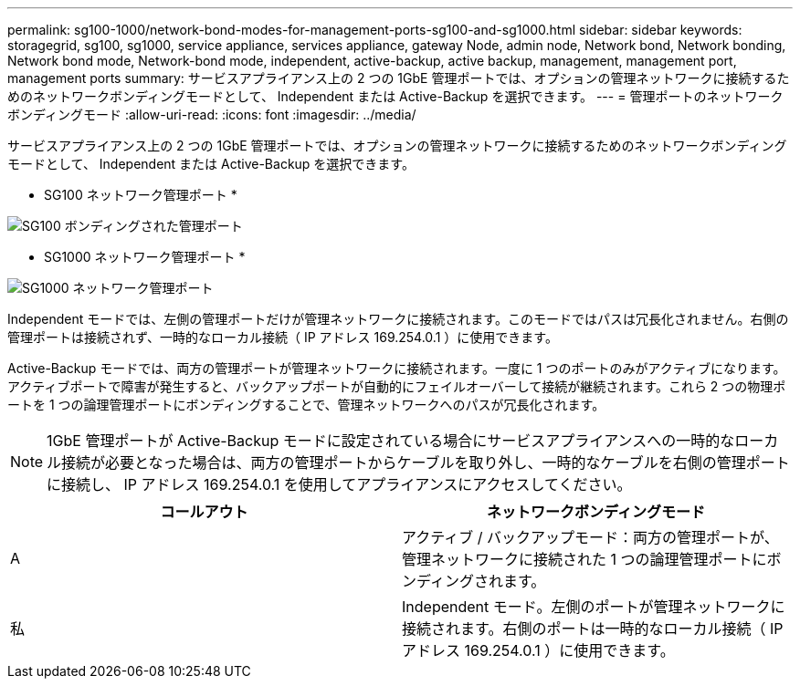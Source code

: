 ---
permalink: sg100-1000/network-bond-modes-for-management-ports-sg100-and-sg1000.html 
sidebar: sidebar 
keywords: storagegrid, sg100, sg1000, service appliance, services appliance, gateway Node, admin node, Network bond, Network bonding, Network bond mode, Network-bond mode, independent, active-backup, active backup, management, management port, management ports 
summary: サービスアプライアンス上の 2 つの 1GbE 管理ポートでは、オプションの管理ネットワークに接続するためのネットワークボンディングモードとして、 Independent または Active-Backup を選択できます。 
---
= 管理ポートのネットワークボンディングモード
:allow-uri-read: 
:icons: font
:imagesdir: ../media/


[role="lead"]
サービスアプライアンス上の 2 つの 1GbE 管理ポートでは、オプションの管理ネットワークに接続するためのネットワークボンディングモードとして、 Independent または Active-Backup を選択できます。

* SG100 ネットワーク管理ポート *

image::../media/sg100_bonded_management_ports.png[SG100 ボンディングされた管理ポート]

* SG1000 ネットワーク管理ポート *

image::../media/sg1000_bonded_management_ports.png[SG1000 ネットワーク管理ポート]

Independent モードでは、左側の管理ポートだけが管理ネットワークに接続されます。このモードではパスは冗長化されません。右側の管理ポートは接続されず、一時的なローカル接続（ IP アドレス 169.254.0.1 ）に使用できます。

Active-Backup モードでは、両方の管理ポートが管理ネットワークに接続されます。一度に 1 つのポートのみがアクティブになります。アクティブポートで障害が発生すると、バックアップポートが自動的にフェイルオーバーして接続が継続されます。これら 2 つの物理ポートを 1 つの論理管理ポートにボンディングすることで、管理ネットワークへのパスが冗長化されます。


NOTE: 1GbE 管理ポートが Active-Backup モードに設定されている場合にサービスアプライアンスへの一時的なローカル接続が必要となった場合は、両方の管理ポートからケーブルを取り外し、一時的なケーブルを右側の管理ポートに接続し、 IP アドレス 169.254.0.1 を使用してアプライアンスにアクセスしてください。

|===
| コールアウト | ネットワークボンディングモード 


 a| 
A
 a| 
アクティブ / バックアップモード：両方の管理ポートが、管理ネットワークに接続された 1 つの論理管理ポートにボンディングされます。



 a| 
私
 a| 
Independent モード。左側のポートが管理ネットワークに接続されます。右側のポートは一時的なローカル接続（ IP アドレス 169.254.0.1 ）に使用できます。

|===